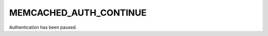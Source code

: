 =======================
MEMCACHED_AUTH_CONTINUE
=======================

Authentication has been paused.
